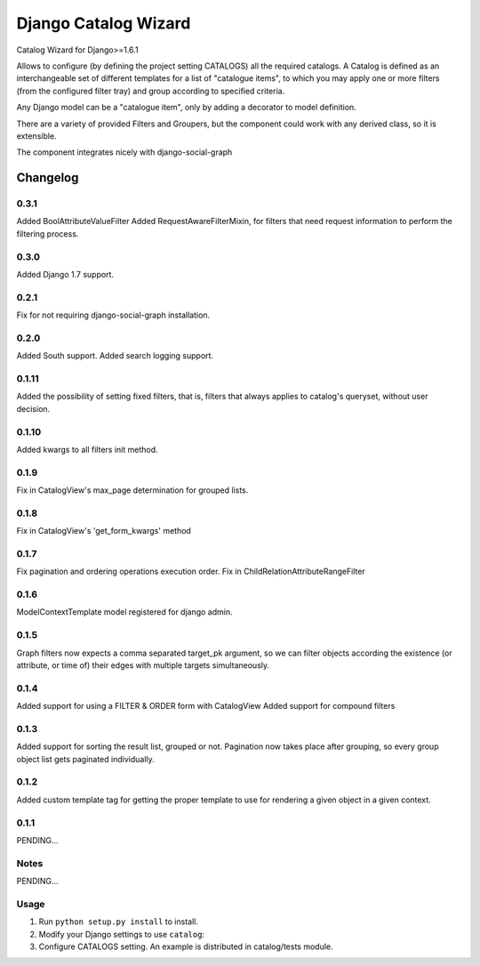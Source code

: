==========================
Django Catalog Wizard
==========================

Catalog Wizard for Django>=1.6.1

Allows to configure (by defining the project setting CATALOGS) all the required catalogs.
A Catalog is defined as an interchangeable set of different templates for a list of "catalogue items", to which you may
apply one or more filters (from the configured filter tray) and group according to specified criteria.

Any Django model can be a "catalogue item", only by adding a decorator to model definition.

There are a variety of provided Filters and Groupers, but the component could work with any derived class, so it is extensible.

The component integrates nicely with django-social-graph

Changelog
=========

0.3.1
-----
Added BoolAttributeValueFilter
Added RequestAwareFilterMixin, for filters that need request information to perform the filtering process.

0.3.0
-----
Added Django 1.7 support.


0.2.1
-----
Fix for not requiring django-social-graph installation.

0.2.0
-----
Added South support.
Added search logging support.

0.1.11
-----
Added the possibility of setting fixed filters, that is, filters that always applies to catalog's queryset,
without user decision.

0.1.10
-----
Added kwargs to all filters init method.

0.1.9
-----
Fix in CatalogView's max_page determination for grouped lists.

0.1.8
-----
Fix in CatalogView's 'get_form_kwargs' method

0.1.7
-----
Fix pagination and ordering operations execution order.
Fix in ChildRelationAttributeRangeFilter

0.1.6
-----
ModelContextTemplate model registered for django admin.

0.1.5
-----
Graph filters now expects a comma separated target_pk argument, so we can filter objects according the existence
(or attribute, or time of) their edges with multiple targets simultaneously.

0.1.4
-----
Added support for using a FILTER & ORDER form with CatalogView
Added support for compound filters

0.1.3
-----
Added support for sorting the result list, grouped or not.
Pagination now takes place after grouping, so every group object list gets paginated individually.

0.1.2
-----
Added custom template tag for getting the proper template to use for rendering a given object in a given context.

0.1.1
-----

PENDING...

Notes
-----

PENDING...

Usage
-----

1. Run ``python setup.py install`` to install.

2. Modify your Django settings to use ``catalog``:

3. Configure CATALOGS setting. An example is distributed in catalog/tests module.

